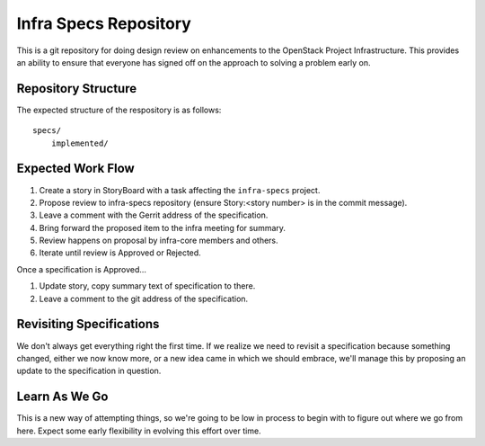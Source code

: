 ======================
Infra Specs Repository
======================

This is a git repository for doing design review on enhancements to
the OpenStack Project Infrastructure.  This provides an ability to
ensure that everyone has signed off on the approach to solving a
problem early on.

Repository Structure
====================
The expected structure of the respository is as follows::

  specs/
      implemented/


Expected Work Flow
==================

1. Create a story in StoryBoard with a task affecting the
   ``infra-specs`` project.
2. Propose review to infra-specs repository (ensure Story:<story number> is
   in the commit message).
3. Leave a comment with the Gerrit address of the specification.
4. Bring forward the proposed item to the infra meeting for summary.
5. Review happens on proposal by infra-core members and others.
6. Iterate until review is Approved or Rejected.

Once a specification is Approved...

1. Update story, copy summary text of specification to there.
2. Leave a comment to the git address of the specification.


Revisiting Specifications
=========================
We don't always get everything right the first time. If we realize we
need to revisit a specification because something changed, either we
now know more, or a new idea came in which we should embrace, we'll
manage this by proposing an update to the specification in question.

Learn As We Go
==============
This is a new way of attempting things, so we're going to be low in
process to begin with to figure out where we go from here. Expect some
early flexibility in evolving this effort over time.
